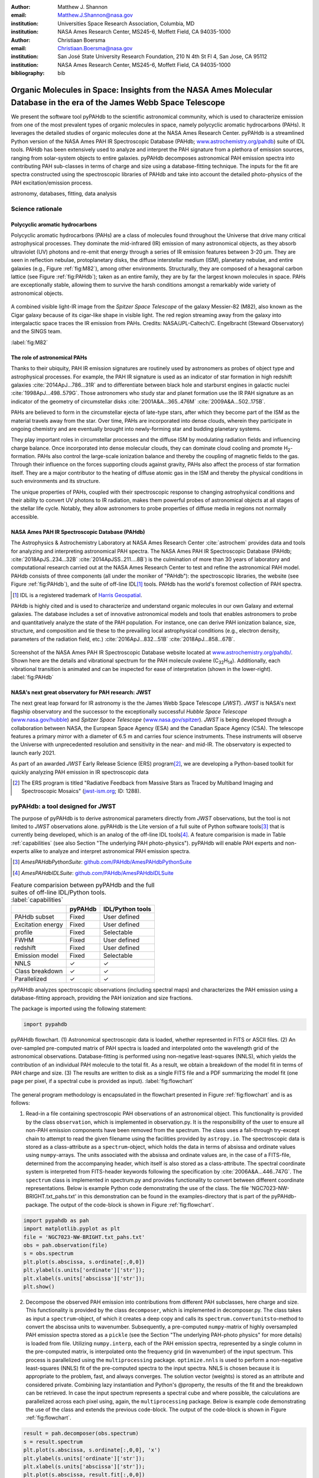 :author: Matthew J. Shannon
:email: Matthew.J.Shannon@nasa.gov
:institution: Universities Space Research Association, Columbia, MD
:institution: NASA Ames Research Center, MS245-6, Moffett Field, CA 94035-1000

:author: Christiaan Boersma
:email: Christiaan.Boersma@nasa.gov
:institution: San José State University Research Foundation, 210 N 4th St Fl 4, San Jose, CA 95112
:institution: NASA Ames Research Center, MS245-6, Moffett Field, CA 94035-1000

:bibliography: bib

-----------------------------------------------------------------------------------------------------------------------
Organic Molecules in Space: Insights from the NASA Ames Molecular Database in the era of the James Webb Space Telescope
-----------------------------------------------------------------------------------------------------------------------

.. class:: abstract

   We present the software tool pyPAHdb to the scientific astronomical
   community, which is used to characterize emission from one of the
   most prevalent types of organic molecules in space, namely
   polycyclic aromatic hydrocarbons (PAHs). It leverages the detailed
   studies of organic molecules done at the NASA Ames Research
   Center. pyPAHdb is a streamlined Python version of the NASA Ames
   PAH IR Spectroscopic Database (PAHdb; `www.astrochemistry.org/pahdb
   <http://www.astrochemistry.org/pahdb>`_) suite of IDL tools. PAHdb
   has been extensively used to analyze and interpret the PAH
   signature from a plethora of emission sources, ranging from
   solar-system objects to entire galaxies. pyPAHdb decomposes
   astronomical PAH emission spectra into contributing PAH sub-classes
   in terms of charge and size using a database-fitting technique. The
   inputs for the fit are spectra constructed using the spectroscopic
   libraries of PAHdb and take into account the detailed photo-physics
   of the PAH excitation/emission process.

.. class:: keywords

   astronomy, databases, fitting, data analysis

Science rationale
==================

Polycyclic aromatic hydrocarbons
--------------------------------

Polycyclic aromatic hydrocarbons (PAHs) are a class of
molecules found throughout the Universe that drive
many critical astrophysical processes. They dominate the
mid-infrared (IR) emission of many astronomical objects, as they
absorb ultraviolet (UV) photons and re-emit that energy through a
series of IR emission features between 3-20 µm. They are seen in
reflection nebulae, protoplanetary disks, the diffuse interstellar
medium (ISM), planetary nebulae, and entire galaxies (e.g., Figure
:ref:`fig:M82`), among other environments. Structurally, they are composed of a
hexagonal carbon lattice (see Figure :ref:`fig:PAHdb`); taken as an
entire family, they are by far the largest known molecules in space.
PAHs are exceptionally
stable, allowing them to survive the harsh conditions amongst a
remarkably wide variety of astronomical objects.

.. figure:: fig_M82.png
   :align: center
   :scale: 55%

   A combined visible light-IR image from the *Spitzer Space
   Telescope* of the galaxy Messier-82 (M82), also known as the Cigar
   galaxy because of its cigar-like shape in visible light. The red
   region streaming away from the galaxy into intergalactic space
   traces the IR emission from PAHs. Credits:
   NASA/JPL-Caltech/C. Engelbracht (Steward Observatory) and the SINGS
   team.

   :label:`fig:M82`

The role of astronomical PAHs
-----------------------------------

Thanks to their ubiquity, PAH IR emission signatures are routinely
used by astronomers as probes of object type and astrophysical
processes. For example, the PAH IR signature is used as an indicator
of star formation in high redshift galaxies
:cite:`2014ApJ...786...31R` and to differentiate between black hole
and starburst engines in galactic nuclei
:cite:`1998ApJ...498..579G`. Those astronomers who study star and
planet formation use the IR PAH signature as an indicator of the
geometry of circumstellar disks :cite:`2001A&A...365..476M`
:cite:`2009A&A...502..175B`.

PAHs are believed to form in the circumstellar ejecta of late-type
stars, after which they become part of the ISM as the material travels
away from the star. Over time, PAHs are incorporated into dense clouds, wherein
they participate in ongoing chemistry and are eventually brought into
newly-forming star and budding planetary systems.

They play important roles in circumstellar processes and the diffuse ISM by
modulating radiation fields and influencing charge balance. Once
incorporated into dense molecular clouds, they can dominate cloud
cooling and promote H\ :sub:`2`\ -formation. PAHs also control the
large-scale ionization balance and thereby the coupling of magnetic
fields to the gas. Through their influence on the forces supporting
clouds against gravity, PAHs also affect the process of star formation
itself. They are a major contributor to the heating of diffuse atomic
gas in the ISM and thereby the physical conditions in such
environments and its structure.

The unique properties of PAHs, coupled with their spectroscopic
response to changing astrophysical conditions and their ability to convert
UV photons to IR radiation, makes them powerful probes of astronomical
objects at all stages of the stellar life cycle. Notably,
they allow astronomers to probe
properties of diffuse media in regions not normally accessible.



NASA Ames PAH IR Spectroscopic Database (PAHdb)
------------------------------------------------

The Astrophysics & Astrochemistry Laboratory at NASA Ames
Research Center :cite:`astrochem` provides data and tools
for analyzing and interpreting astronomical PAH spectra.
The NASA Ames PAH IR Spectroscopic Database (PAHdb;
:cite:`2018ApJS..234...32B` :cite:`2014ApJSS..211....8B`) is the
culmination of more than 30 years of laboratory and computational
research carried out at the NASA Ames Research Center to test and refine
the astronomical PAH model. PAHdb consists of three components
(all under the moniker of "PAHdb"): the spectroscopic libraries,
the website (see Figure :ref:`fig:PAHdb`), and the suite of off-line IDL\ [#]_ tools.
PAHdb has the world's foremost collection of PAH spectra.

.. [#] IDL is a registered trademark of `Harris Geospatial
       <http://www.harrisgeospatial.com/ProductsandSolutions/GeospatialProducts/IDL.aspx>`_.

.. organic molecules in astronomical
.. environments through a combination of quantum chemical calculations,
.. direct laboratory measurements and different analysis techniques of
.. astronomical data.

PAHdb is highly cited and is used to characterize and understand
organic molecules in our own Galaxy and external galaxies. The
database includes a set of innovative astronomical models and tools
that enables astronomers to probe and quantitatively analyze the state
of the PAH population. For instance, one can derive PAH ionization balance, size, structure, and
composition and tie these to the prevailing local astrophysical
conditions (e.g., electron density, parameters of the radiation field,
etc.) :cite:`2016ApJ...832...51B` :cite:`2018ApJ...858...67B`.

.. figure:: fig_screenshot.png
   :align: center

   Screenshot of the NASA Ames PAH IR Spectroscopic Database website
   located at `www.astrochemistry.org/pahdb/
   <http://www.astrochemistry.org/pahdb/>`_. Shown here are the
   details and vibrational spectrum for the PAH molecule ovalene (C\
   :sub:`32`\ H\ :sub:`14`\ ). Additionally, each vibrational
   transition is animated and can be inspected for ease of
   interpretation (shown in the lower-right).
   :label:`fig:PAHdb`

.. Accessing the data and tools
.. -----------------------------

.. At `www.astrochemistry.org/pahdb/
.. <http://www.astrochemistry.org/pahdb/>`_ these libraries can be
.. perused and/or downloaded. Figure :ref:`fig:PAHdb` presents a
.. screenshot of the website's landing page. Downloads are offered
.. formatted as ASCII or XML. In addition, several software tools are
.. provided that allow users to interact with a downloaded database
.. XML-file and perform the necessary steps to analyze astronomical
.. data. Historically, the astronomical community has embraced the IDL\
.. [#]_ programming language. As such, the software tools have been
.. developed in IDL. However, Python is seeing increasingly widespread
.. usage among astronomers, in part due to its non-proprietary
.. nature. Python has significantly matured over the last two decades and
.. many astronomical utilities once only available through IDL and/or
.. IRAF have been ported to Python (e.g., PyFITS; `www.astropy.org
.. <http://www.astropy.org>`_). Notably, many of the astronomical
.. utilities offered by the Space Telescope Science Institute, including
.. the Data Analysis Toolbox for use with NASA's upcoming *James Webb
.. Space Telescope* (*JWST*; `www.jwst.nasa.gov
.. <https://www.jwst.nasa.gov>`_), are being developed in Python.

.. .. [#] IDL is a registered trademark of `Harris Geospatial
..        <http://www.harrisgeospatial.com/ProductsandSolutions/GeospatialProducts/IDL.aspx>`_.



NASA's next great observatory for PAH research: JWST
--------------------------------------------------------------------

The next great leap forward for IR astronomy is the
the James Webb Space Telescope (*JWST*). *JWST* is NASA's
next flagship observatory and the successor to the
exceptionally successful *Hubble Space Telescope*
(`www.nasa.gov/hubble <https://www.nasa.gov/hubble>`_) and *Spitzer
Space Telescope* (`www.nasa.gov/spitzer
<https://www.nasa.gov/spitzer>`_). *JWST* is being developed through a
collaboration between NASA, the European Space Agency (ESA) and the
Canadian Space Agency (CSA). The telescope features a primary mirror
with a diameter of 6.5 m
and carries four science instruments. These instruments will observe
the Universe with unprecedented resolution and sensitivity in the
near- and mid-IR. The observatory is expected to launch early 2021.

As part of an awarded *JWST* Early Release Science (ERS) program\ [#]_,
we are developing a Python-based toolkit for
quickly analyzing PAH emission in IR spectroscopic data

.. [#] The ERS program is titled
       "Radiative Feedback from Massive Stars as Traced by Multiband Imaging
       and Spectroscopic Mosaics" (`jwst-ism.org <http://jwst-ism.org/>`_;
       ID: 1288).


.. ******

.. Detailed spectroscopic PAH analysis is currently performed at the
.. NASA Ames Research Center under the umbrella of
.. the NASA Ames PAH IR Spectroscopic Database (PAHdb), which provides
.. IDL tools and libraries for the astronomical community. To best exploit
.. the extensive capabilities of *JWST*, we will provide new tools for
.. the astronomical community, as *JWST* will be the foremost platform for
.. astronomical PAH research for years to come.

.. A 3D rendering
.. of the spacecraft is shown in Figure :ref:`fig:JWST`.

.. figure
.. fig_JWST.png
   :align: center
   :scale: 10%

   3D-rendering of *JWST* using the Maya® 3D animation, modeling,
   simulation, and rendering software
   (`www.autodesk.com/products/maya/overview
   <https://www.autodesk.com/products/maya/overview>`_). *JWST*'s
   signature 6.5 m-diameter primary mirror, made up of 18 hexagonal
   segments (gold), dominates the picture together with the stacked
   sunshield. The 3D-model is available from `nasa3d.arc.nasa.gov
   <https://nasa3d.arc.nasa.gov/search/jwst/>`_. :label:`fig:JWST`

pyPAHdb: a tool designed for JWST
=================================

The purpose of pyPAHdb is to derive astronomical parameters directly
from *JWST* observations, but the tool is not limited to *JWST*
observations alone. pyPAHdb is the Lite version of a full suite of
Python software tools\ [#]_ that is currently being developed, which
is an analog of the off-line IDL tools\ [#]_. A feature comparision is
made in Table :ref:`capabilities` (see also Section "The underlying
PAH photo-physics"). pyPAHdb will enable PAH experts and non-experts
alike to analyze and interpret astronomical PAH emission spectra.

.. [#] *AmesPAHdbPythonSuite*: `github.com/PAHdb/AmesPAHdbPythonSuite <https://github.com/PAHdb/AmesPAHdbPythonSuite>`_

.. [#] *AmesPAHdbIDLSuite*: `github.com/PAHdb/AmesPAHdbIDLSuite <https://github.com/PAHdb/AmesPAHdbIDLSuite>`_

.. raw:: latex

   \setlength{\tablewidth}{0.7\textwidth}


.. table:: Feature comparision between pyPAHdb and the full suites of
           off-line IDL/Python tools. :label:`capabilities`

   +-------------------+----------+------------------+
   |                   | pyPAHdb  | IDL/Python tools |
   +===================+==========+==================+
   | PAHdb subset      | Fixed    | User defined     |
   +-------------------+----------+------------------+
   | Excitation energy | Fixed    | User defined     |
   +-------------------+----------+------------------+
   | profile           | Fixed    | Selectable       |
   +-------------------+----------+------------------+
   | FWHM              | Fixed    | User defined     |
   +-------------------+----------+------------------+
   | redshift          | Fixed    | User defined     |
   +-------------------+----------+------------------+
   | Emission model    | Fixed    | Selectable       |
   +-------------------+----------+------------------+
   | NNLS              | ✓        | ✓                |
   +-------------------+----------+------------------+
   | Class breakdown   | ✓        | ✓                |
   +-------------------+----------+------------------+
   | Parallelized      | ✓        | ✓                |
   +-------------------+----------+------------------+

pyPAHdb analyzes spectroscopic observations (including spectral maps)
and characterizes the PAH emission using a database-fitting approach,
providing the PAH ionization and size fractions.

The package is imported using the following statement:

.. code-block:: python

    import pypahdb

.. figure:: fig_flowchart.pdf
   :align: center
   :scale: 50
   :figclass: w

   pyPAHdb flowchart. (1) Astronomical spectroscopic data is loaded,
   whether represented in FITS or ASCII files. (2) An over-sampled
   pre-computed matrix of PAH spectra is loaded and interpolated onto
   the wavelength grid of the astronomical
   observations. Database-fitting is performed using non-negative
   least-squares (NNLS), which yields the contribution of an
   individual PAH molecule to the total fit. As a result, we obtain a
   breakdown of the model fit in terms of PAH charge and size. (3) The
   results are written to disk as a single FITS file and a PDF
   summarizing the model fit (one page per pixel, if a spectral cube
   is provided as input). :label:`fig:flowchart`

The general program methodology is encapsulated in the flowchart
presented in Figure :ref:`fig:flowchart` and is as follows:

(1) Read-in a file containing spectroscopic PAH observations of an
    astronomical object. This functionality is provided by the class
    ``observation``, which is implemented in observation.py. It is the
    responsibility of the user to ensure all non-PAH emission
    components have been removed from the spectrum. The class uses a
    fall-through try-except chain to attempt to read the given
    filename using the facilities provided by ``astropy.io``. The
    spectroscopic data is stored as a class-attribute as a
    ``spectrum``-object, which holds the data in terms of absissa and
    ordinate values using ``numpy``-arrays. The units associated with
    the absissa and ordinate values are, in the case of a FITS-file,
    determined from the accompanying header, which itself is also
    stored as a class-attribute. The spectral coordinate system is
    interpreted from FITS-header keywords following the specification
    by :cite:`2006A&A...446..747G`. The ``spectrum`` class is
    implemented in spectrum.py and provides functionality to convert
    between different coordinate representations. Below is example
    Python code demonstrating the use of the class. The file
    'NGC7023-NW-BRIGHT.txt_pahs.txt' in this demonstration can be
    found in the examples-directory that is part of the
    pyPAHdb-package. The output of the code-block is shown in Figure
    :ref:`fig:flowchart`.

.. code-block:: python

    import pypahdb as pah
    import matplotlib.pyplot as plt
    file = 'NGC7023-NW-BRIGHT.txt_pahs.txt'
    obs = pah.observation(file)
    s = obs.spectrum
    plt.plot(s.abscissa, s.ordinate[:,0,0])
    plt.ylabel(s.units['ordinate']['str']);
    plt.xlabel(s.units['abscissa']['str']);
    plt.show()

(2) Decompose the observed PAH emission into contributions from
    different PAH subclasses, here charge and size. This functionality
    is provided by the class ``decomposer``, which is implemented in
    decomposer.py. The class takes as input a ``spectrum``-object, of
    which it creates a deep copy and calls its
    ``spectrum.convertunitsto``-method to convert the abscissa units
    to wavenumber. Subsequently, a pre-computed ``numpy``\-matrix of
    highly oversampled PAH emission spectra stored as a ``pickle``
    (see the Section "The underlying PAH-photo physics" for more
    details) is loaded from file. Utilizing ``numpy.interp``, each of
    the PAH emission spectra, represented by a single column in the
    pre-computed matrix, is interpolated onto the frequency grid (in
    wavenumber) of the input spectrum. This process is parallelized
    using the ``multiprocessing`` package. ``optimize.nnls`` is used
    to perform a non-negative least-squares (NNLS) fit of the
    pre-computed spectra to the input spectra. NNLS is chosen because
    it is appropriate to the problem, fast, and always converges. The
    solution vector (weights) is stored as an attribute and considered
    private. Combining lazy instantiation and Python's @property, the
    results of the fit and the breakdown can be retrieved. In case the
    input spectrum represents a spectral cube and where possible, the
    calculations are parallelized across each pixel using, again, the
    ``multiprocessing`` package. Below is example code demonstrating
    the use of the class and extends the previous code-block. The
    output of the code-block is shown in Figure :ref:`fig:flowchart`.

.. code-block:: python

    result = pah.decomposer(obs.spectrum)
    s = result.spectrum
    plt.plot(s.abscissa, s.ordinate[:,0,0], 'x')
    plt.ylabel(s.units['ordinate']['str']);
    plt.xlabel(s.units['abscissa']['str']);
    plt.plot(s.abscissa, result.fit[:,0,0])
    plt.show()

(3) Produce output to file given a ``decomposer``-object. This
    functionality is provided by the class ``writer``, which is
    implemented in writer.py, and serves to summarize the results from
    the ``decomposer``-class so that a user may assess the quality of
    the fit and store the PAH characteristics of their astronomical
    observations. The class uses ``astropy.fits`` to write the PAH
    characteristics to a FITS-file and the ``matplotlib``-package to
    generate a PDF summarizing the results. The class will attempt to
    incorporate relevant information from any (FITS-)header
    provided. Below is example code demonstrating the use of the
    class, which extends the previous code-block. The size breakdown
    part of the generated PDF output is shown in Figure
    :ref:`fig:flowchart`.

.. code-block:: python

   pah.writer(result, header=obs.header)

It is anticipated that analysis with pyPAHdb will become an integral
part of an astronomer's data reduction and analyzes procedures;
handling thousands of spectra. Therefore, performance is of
importance. To measure performance, a spectral cube containing the PAH
emission spectra at some 210 pixel locations is analyzed with pyPAHdb
(see also Section "Demonstration"). To put the measurement in context,
it is compared to analyzing the same spectral cube using the off-line
IDL tools. In this comparison, the analysis with pyPAHdb is 15 times
faster at 4 seconds on a 2.8 GHz Intel Core i7 MacBook Pro with 16 GB
of memory compared to using the IDL tools.

The underlying PAH photo-physics
--------------------------------

To analyze astronomical PAH *emission* spectra with the *absorption*
data contained in PAHdb's libraries, the PAHdb data need to be turned
into emission spectra. As discussed in the previous section, pyPAHdb
hides the underlying photo-physics in a pre-computed matrix that is
read-in by the ``decomposer``-class. The pre-computed matrix is
constructed using the full Python suite and takes modeled,
highly-over-sampled PAH emission spectra from version 3.00 of the
library of computed spectra.

This matrix uses the data on a collection
of "astronomical" PAHs, which include those PAHs that have more than
20 carbon atoms, have no hetero-atom substitutions except for possibly
nitrogen, have no aliphatic side groups, and are not fully
dehydrogenated. In addition, the fullerenes C\ :sub:`60` and C\
:sub:`70` are added.

While several more sophisticated emission models are available in the
full Python suite, here a PAH's emission spectrum is calculated from
the vibrational temperature it reaches after absorbing a single 7 eV
photon and making use of the thermal approximation (e.g.,
:cite:`1993ApJ...415..397S` and :cite:`2001A&A...372..981V`). Table
:ref:`capabilities` highlights some of the differences between pyPAHdb
and the full suite of IDL/Python tools.

The spectral intensity :math:`I_{j}(\nu)`, in erg s\ :sup:`-1` cm\
:sup:`-1` mol\ :sup:`-1`, from a mol of the :math:`j^{\rm th}` PAH is
thus calculated as:

.. math::
   :label: eq:model

   I_{j}(\nu) = \sum\limits_{i=1}^{n}\frac{2hc\nu_{i}^{3}\sigma_{i}}{e^{\frac{hc\nu_{i}}{kT}} - 1}\phi(\nu)\ ,

with :math:`\nu` the frequency in cm\ :sup:`-1`, :math:`h` Planck's
constant in erg s, :math:`c` the speed-of-light in cm s\ :sup:`-1`,
:math:`\nu_{i}` the frequency of mode :math:`i` in cm\ :sup:`-1`,
:math:`\sigma_{i}` the integrated absorption cross-section for mode \
:math:`i` in cm mol\ :sup:`-1`, :math:`k` Boltzmann's constant in erg
K\ :sup:`-1`, :math:`T` the vibrational temperature in K, and
:math:`\phi(\nu)` is the frequency dependent emission profile
in cm. The sum is taken over all :math:`n` modes and the emission
profile is assumed Gaussian with a full-width at half-maximum (FWHM)
of 15 cm\ :sup:`-1`. Note that before applying the emission profile, a
redshift of 15 cm\ :sup:`-1` is applied to each of the band positions
(:math:`\nu_{i}`) to mimic some anharmonic effects. This redshift
value is currently the best estimate from laboratory experiments (see
e.g., the discussion in :cite:`2013ApJ...769..117B`).

The vibrational temperature attained after absorbing a single 7 eV
photon is calculated by the molecule's heat capacity. The heat
capacity, :math:`C_{\rm V}` in erg K, of a molecular system can be
described in terms of isolated harmonic oscillators by:

.. math::
   :label: eq:heatcapacity

   C_{\rm V} = k\int\limits_{0}^{\infty}e^{-\frac{h\nu}{kT}}\left[\frac{\frac{h\nu}{kT}}{1-e^{-\frac{h\nu}{kT}}}\right]^{2}g(\nu)\mathrm{d}\nu\ ,

where :math:`g(\nu)` is known as the density of states and describes
the distribution of vibrational modes. However due to the discrete
nature of the modes, the density of states is just a sum of \
:math:`\delta`\ -functions:

.. math::
   :label: eq:delta

   g(\nu) = \sum\limits_{i=1}^{n}\delta(\nu-\nu_{i})\ .

The vibrational temperature is ultimately calculated by solving:

.. math::
   :label: eq:solve

   \int\limits_{0}^{T_{\rm vibration}}C_{\rm V} \mathrm{d}T = E_{\rm in}\ ,

where :math:`E_{\rm in}` is the energy of the absorbed photon—here
this is 7 eV.

In Python, in the full suite, Equation :ref:`eq:solve` is solved using
root-finding with ``scipy.optimize.brentq``. The integral is
calculated with ``scipy.optimize.quad``.

Figure :ref:`fig:model` illustrates the process on the spectrum of the
coronene cation (C\ :sub:`24`\ H\ :sub:`12`\ :sup:`+`\ ), which
reaches a vibrational temperature of 1406 K after absorbing a single 7
eV photon.

.. figure:: fig_model.png
   :align: center

   Demonstration of applying the simple PAH emission model as outlined
   in Equations :ref:`eq:model`\ -:ref:`eq:solve` to the 0 K spectrum
   of coronene (in black; C\ :sub:`24`\ H\ :sub:`12`\ :sup:`+`) from
   version 3.00 of the library of computed spectra of PAHdb. After
   applying the PAH emission model, but before the convolution with
   the emission profile, the blue spectrum is obtained. The final
   spectrum is shown in orange. For display purposes the profiles have
   been given a FWHM of 45 cm\ :sup:`-1`. :label:`fig:model`

Demonstration
-------------

The use of pyPAHdb is demonstrated by analyzing a spectral cube
constructed from *Spitzer Space Telescope* observations of the
reflection nebula NGC 7023. The cube is overlaid on an image from the
*Hubble Space Telescope* in Figure :ref:`fig:7023`
:cite:`2018ApJ...858...67B`.

.. figure:: fig_NGC7023_HST_rotated_field_slits.png
   :align: center

   An image of the reflection nebula NGC 7023 as obtained by the
   *Hubble Space Telescope*. Overlaid is a pixel grid representing a
   spectral cube of observations taken with the *Spitzer Space
   Telescope*; each pixel contains an infrared spectrum. In this
   figure, the exciting star is just beyond the lower left corner. We
   are observing a photodissociation region boundary: the
   material in the lower half of the figure is diffuse and exposed to
   the star; the material in the upper (right) half is molecular and
   shielded from the star. The diagonal boundary separating the two
   zones is clearly visible. PAHs are common in these
   environments. Figure adapted from :cite:`2018ApJ...858...67B`.
   :label:`fig:7023`.

The observed region traces the transition from diffuse, ionized/atomic
species (e.g., HI) near the exciting star to dense, molecular material
(e.g., H\ :sub:`2`) more distant from the star. The transition zone
between the two is the PDR, where PAHs have a strong presence. The
properties of the PAH molecules are known to vary across these
boundaries, since they are exposed to harsh radiation in the exposed
cavity of the diffuse zone, and shielded in the molecular region.

pyPAHdb is used to determine how the PAH properties vary across this
boundary by analyzing the full spectrum at every pixel. The code-block
below, which is taken from ``example.py`` included in the pyPAHdb
distribution, demonstrates how this is done and Figure :ref:`fig:fit`
presents part of the resulting PDF-output.

.. code-block:: python

    import pyPAHdb
    # load an observation from file
    observation = pyPAHdb.observation('NGC7023.fits')
    # decompose the spectrum with PAHdb
    result = pyPAHdb.decomposer(observation.spectrum)
    # write results to file
    pyPAHdb.writer(result, header=observation.header)

With the results from the entire spectral cube, maps of relevant
astrophysical quantities can be constructed. For example, Figure
:ref:`fig:map` presents a map of the varying PAH ionization fraction
across NGC 7023. As expected, the fraction is systematically
higher across the diffuse region, where PAHs are more exposed to the
star, than the dense region, where PAHs are partially shielded from
the star.

.. figure:: fig_map_viridis.png
   :align: center

   PAH ionization across the reflection nebula NGC 7023 is shown,
   as derived from a *Spitzer* spectral cube using pyPAHdb
   (cf. Figure :ref:`fig:7023`; an ionization fraction of ``1`` means
   all PAHs are ionized, while ``0`` means all are neutral).  The
   exciting star is outside the field-of-view, towards the lower-left
   corner. Note that in the diffuse, exposed cavity (lower half) the
   PAHs are on average more ionized than in the denser molecular zone
   (upper half). :label:`fig:map`.

The type of analysis demonstrated here allows users to quickly
interpret the distribution of PAHs in their astronomical observations
and variations in PAH charge and size.

Summary
===================

pyPAHdb is in active development, but a finalized Python software
analysis tool is anticipated to be complete well before *JWST*'s launch, which is
currently scheduled for 2020. The astronomical community can already
benefit from pyPAHdb by using it to quickly analyze and interpret
archival data from other observatories, e.g., *ISO*, *Spitzer*,
*SOFIA*, etc. Our current efforts are focused on extending pyPAHdb, including
having it transparently accept spectroscopic observations in a variety
of digital formats, and consolidating output parameters. Further testing of the program logic
will be performed to ensure all parts of pyPAHdb function as
expected. Lastly, API documentation and a guide with analysis
"recipes" will be provided to help users get started and/or extend
pyPAHdb.

The development of a PAHdb tool in Python has turned out to be largely
straightforward as Python is backed by a large active
community. Python offers great flexibility and in combination with
pyPAHdb's development on GitHub, allows constructive feedback from a
considerable audience.
